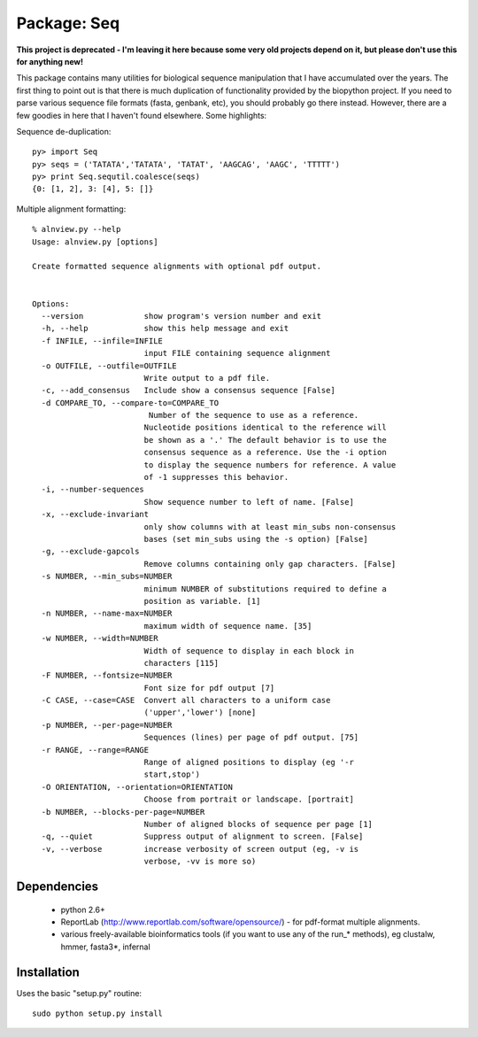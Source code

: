 Package: Seq
============

**This project is deprecated - I'm leaving it here because some very old projects depend on it, but please don't use this for anything new!**

This package contains many utilities for biological sequence
manipulation that I have accumulated over the years. The first thing
to point out is that there is much duplication of functionality
provided by the biopython project. If you need to parse various
sequence file formats (fasta, genbank, etc), you should probably go
there instead. However, there are a few goodies in here that I haven't
found elsewhere. Some highlights:

Sequence de-duplication::

  py> import Seq
  py> seqs = ('TATATA','TATATA', 'TATAT', 'AAGCAG', 'AAGC', 'TTTTT')
  py> print Seq.sequtil.coalesce(seqs)
  {0: [1, 2], 3: [4], 5: []} 

Multiple alignment formatting::

 % alnview.py --help
 Usage: alnview.py [options]

 Create formatted sequence alignments with optional pdf output.


 Options:
   --version             show program's version number and exit
   -h, --help            show this help message and exit
   -f INFILE, --infile=INFILE
			 input FILE containing sequence alignment
   -o OUTFILE, --outfile=OUTFILE
			 Write output to a pdf file.
   -c, --add_consensus   Include show a consensus sequence [False]
   -d COMPARE_TO, --compare-to=COMPARE_TO
			  Number of the sequence to use as a reference.
			 Nucleotide positions identical to the reference will
			 be shown as a '.' The default behavior is to use the
			 consensus sequence as a reference. Use the -i option
			 to display the sequence numbers for reference. A value
			 of -1 suppresses this behavior.
   -i, --number-sequences
			 Show sequence number to left of name. [False]
   -x, --exclude-invariant
			 only show columns with at least min_subs non-consensus
			 bases (set min_subs using the -s option) [False]
   -g, --exclude-gapcols
			 Remove columns containing only gap characters. [False]
   -s NUMBER, --min_subs=NUMBER
			 minimum NUMBER of substitutions required to define a
			 position as variable. [1]
   -n NUMBER, --name-max=NUMBER
			 maximum width of sequence name. [35]
   -w NUMBER, --width=NUMBER
			 Width of sequence to display in each block in
			 characters [115]
   -F NUMBER, --fontsize=NUMBER
			 Font size for pdf output [7]
   -C CASE, --case=CASE  Convert all characters to a uniform case
			 ('upper','lower') [none]
   -p NUMBER, --per-page=NUMBER
			 Sequences (lines) per page of pdf output. [75]
   -r RANGE, --range=RANGE
			 Range of aligned positions to display (eg '-r
			 start,stop')
   -O ORIENTATION, --orientation=ORIENTATION
			 Choose from portrait or landscape. [portrait]
   -b NUMBER, --blocks-per-page=NUMBER
			 Number of aligned blocks of sequence per page [1]
   -q, --quiet           Suppress output of alignment to screen. [False]
   -v, --verbose         increase verbosity of screen output (eg, -v is
			 verbose, -vv is more so)

Dependencies
------------

 * python 2.6+
 * ReportLab (http://www.reportlab.com/software/opensource/) - for pdf-format multiple alignments.
 * various freely-available bioinformatics tools (if you want to use
   any of the run_* methods), eg clustalw, hmmer, fasta3*, infernal

Installation
------------

Uses the basic "setup.py" routine::

 sudo python setup.py install


